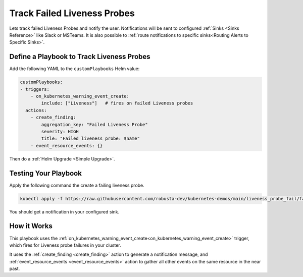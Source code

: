 Track Failed Liveness Probes
##############################

Lets track failed Liveness Probes and notify the user. Notifications will be sent to configured :ref:`Sinks <Sinks Reference>`
like Slack or MSTeams. It is also possible to :ref:`route notifications to specific sinks<Routing Alerts to Specific Sinks>`.

Define a Playbook to Track Liveness Probes
-----------------------------------------------------

Add the following YAML to the ``customPlaybooks`` Helm value:

.. code-block:: yaml

    customPlaybooks:
    - triggers:
        - on_kubernetes_warning_event_create:
            include: ["Liveness"]   # fires on failed Liveness probes
      actions:
        - create_finding:
            aggregation_key: "Failed Liveness Probe"
            severity: HIGH
            title: "Failed liveness probe: $name"
        - event_resource_events: {}

Then do a :ref:`Helm Upgrade <Simple Upgrade>`.

Testing Your Playbook
------------------------------------------

Apply the following command the create a failing liveness probe.

.. code-block:: yaml

    kubectl apply -f https://raw.githubusercontent.com/robusta-dev/kubernetes-demos/main/liveness_probe_fail/failing_liveness_probe.yaml


You should get a notification in your configured sink.

.. details:: Example Slack Notification

    .. image:: /images/failedlivenessprobe.png
        :alt: Failed liveness probe notification on Slack
        :align: center

How it Works
-------------

This playbook uses the :ref:`on_kubernetes_warning_event_create<on_kubernetes_warning_event_create>` trigger, which fires for Liveness probe failures in your cluster.

It uses the :ref:`create_finding <create_finding>` action to generate a notification message, and :ref:`event_resource_events <event_resource_events>` action to gather all other events on the same resource in the near past.

..  improve based on comments at https://github.com/robusta-dev/robusta/issues/799#event-8873234835
